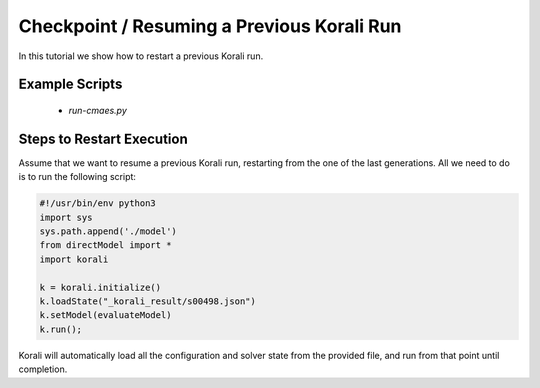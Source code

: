 Checkpoint / Resuming a Previous Korali Run
=====================================================

In this tutorial we show how to restart a previous Korali run.

Example Scripts
---------------------------
    + *run-cmaes.py*

Steps to Restart Execution
---------------------------

Assume that we want to resume a previous Korali run, restarting from the one of the last generations. All we need to do is to run the following script:

.. code-block:: python

    #!/usr/bin/env python3
    import sys
    sys.path.append('./model')
    from directModel import *
    import korali

    k = korali.initialize()
    k.loadState("_korali_result/s00498.json")
    k.setModel(evaluateModel)
    k.run();

Korali will automatically load all the configuration and solver state from the provided file, and run from that point until completion.
